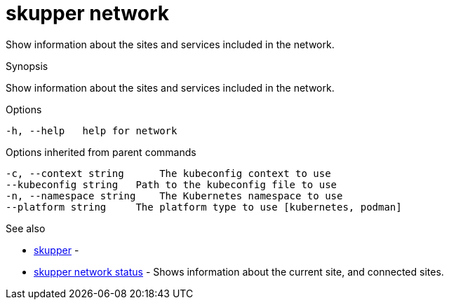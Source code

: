 = skupper network

Show information about the sites and services included in the network.

.Synopsis

Show information about the sites and services included in the network.

.Options

```
-h, --help   help for network
```

.Options inherited from parent commands

```
-c, --context string      The kubeconfig context to use
--kubeconfig string   Path to the kubeconfig file to use
-n, --namespace string    The Kubernetes namespace to use
--platform string     The platform type to use [kubernetes, podman]
```

.See also

* xref:skupper.adoc[skupper]	 -
* xref:skupper_network_status.adoc[skupper network status]	 - Shows information about the current site, and connected sites.

[discrete]
// Auto generated by spf13/cobra on 12-Jun-2023

